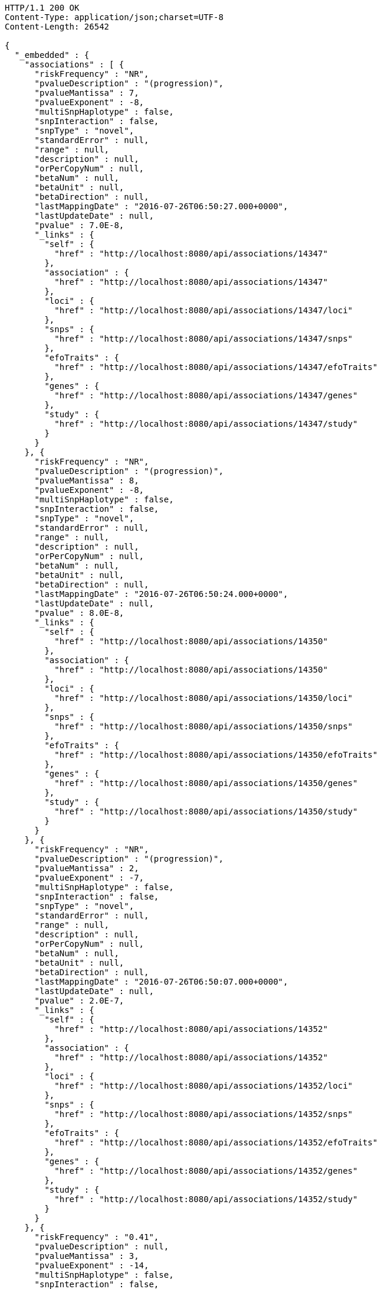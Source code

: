 [source,http,options="nowrap"]
----
HTTP/1.1 200 OK
Content-Type: application/json;charset=UTF-8
Content-Length: 26542

{
  "_embedded" : {
    "associations" : [ {
      "riskFrequency" : "NR",
      "pvalueDescription" : "(progression)",
      "pvalueMantissa" : 7,
      "pvalueExponent" : -8,
      "multiSnpHaplotype" : false,
      "snpInteraction" : false,
      "snpType" : "novel",
      "standardError" : null,
      "range" : null,
      "description" : null,
      "orPerCopyNum" : null,
      "betaNum" : null,
      "betaUnit" : null,
      "betaDirection" : null,
      "lastMappingDate" : "2016-07-26T06:50:27.000+0000",
      "lastUpdateDate" : null,
      "pvalue" : 7.0E-8,
      "_links" : {
        "self" : {
          "href" : "http://localhost:8080/api/associations/14347"
        },
        "association" : {
          "href" : "http://localhost:8080/api/associations/14347"
        },
        "loci" : {
          "href" : "http://localhost:8080/api/associations/14347/loci"
        },
        "snps" : {
          "href" : "http://localhost:8080/api/associations/14347/snps"
        },
        "efoTraits" : {
          "href" : "http://localhost:8080/api/associations/14347/efoTraits"
        },
        "genes" : {
          "href" : "http://localhost:8080/api/associations/14347/genes"
        },
        "study" : {
          "href" : "http://localhost:8080/api/associations/14347/study"
        }
      }
    }, {
      "riskFrequency" : "NR",
      "pvalueDescription" : "(progression)",
      "pvalueMantissa" : 8,
      "pvalueExponent" : -8,
      "multiSnpHaplotype" : false,
      "snpInteraction" : false,
      "snpType" : "novel",
      "standardError" : null,
      "range" : null,
      "description" : null,
      "orPerCopyNum" : null,
      "betaNum" : null,
      "betaUnit" : null,
      "betaDirection" : null,
      "lastMappingDate" : "2016-07-26T06:50:24.000+0000",
      "lastUpdateDate" : null,
      "pvalue" : 8.0E-8,
      "_links" : {
        "self" : {
          "href" : "http://localhost:8080/api/associations/14350"
        },
        "association" : {
          "href" : "http://localhost:8080/api/associations/14350"
        },
        "loci" : {
          "href" : "http://localhost:8080/api/associations/14350/loci"
        },
        "snps" : {
          "href" : "http://localhost:8080/api/associations/14350/snps"
        },
        "efoTraits" : {
          "href" : "http://localhost:8080/api/associations/14350/efoTraits"
        },
        "genes" : {
          "href" : "http://localhost:8080/api/associations/14350/genes"
        },
        "study" : {
          "href" : "http://localhost:8080/api/associations/14350/study"
        }
      }
    }, {
      "riskFrequency" : "NR",
      "pvalueDescription" : "(progression)",
      "pvalueMantissa" : 2,
      "pvalueExponent" : -7,
      "multiSnpHaplotype" : false,
      "snpInteraction" : false,
      "snpType" : "novel",
      "standardError" : null,
      "range" : null,
      "description" : null,
      "orPerCopyNum" : null,
      "betaNum" : null,
      "betaUnit" : null,
      "betaDirection" : null,
      "lastMappingDate" : "2016-07-26T06:50:07.000+0000",
      "lastUpdateDate" : null,
      "pvalue" : 2.0E-7,
      "_links" : {
        "self" : {
          "href" : "http://localhost:8080/api/associations/14352"
        },
        "association" : {
          "href" : "http://localhost:8080/api/associations/14352"
        },
        "loci" : {
          "href" : "http://localhost:8080/api/associations/14352/loci"
        },
        "snps" : {
          "href" : "http://localhost:8080/api/associations/14352/snps"
        },
        "efoTraits" : {
          "href" : "http://localhost:8080/api/associations/14352/efoTraits"
        },
        "genes" : {
          "href" : "http://localhost:8080/api/associations/14352/genes"
        },
        "study" : {
          "href" : "http://localhost:8080/api/associations/14352/study"
        }
      }
    }, {
      "riskFrequency" : "0.41",
      "pvalueDescription" : null,
      "pvalueMantissa" : 3,
      "pvalueExponent" : -14,
      "multiSnpHaplotype" : false,
      "snpInteraction" : false,
      "snpType" : "known",
      "standardError" : null,
      "range" : "[1.069-1.141]",
      "description" : null,
      "orPerCopyNum" : 1.105,
      "betaNum" : null,
      "betaUnit" : null,
      "betaDirection" : null,
      "lastMappingDate" : "2016-07-26T02:40:14.000+0000",
      "lastUpdateDate" : null,
      "pvalue" : 3.0E-14,
      "_links" : {
        "self" : {
          "href" : "http://localhost:8080/api/associations/25563"
        },
        "association" : {
          "href" : "http://localhost:8080/api/associations/25563"
        },
        "loci" : {
          "href" : "http://localhost:8080/api/associations/25563/loci"
        },
        "snps" : {
          "href" : "http://localhost:8080/api/associations/25563/snps"
        },
        "efoTraits" : {
          "href" : "http://localhost:8080/api/associations/25563/efoTraits"
        },
        "genes" : {
          "href" : "http://localhost:8080/api/associations/25563/genes"
        },
        "study" : {
          "href" : "http://localhost:8080/api/associations/25563/study"
        }
      }
    }, {
      "riskFrequency" : "0.52",
      "pvalueDescription" : null,
      "pvalueMantissa" : 9,
      "pvalueExponent" : -22,
      "multiSnpHaplotype" : false,
      "snpInteraction" : false,
      "snpType" : "novel",
      "standardError" : null,
      "range" : "[1.30-1.54]",
      "description" : null,
      "orPerCopyNum" : 1.41,
      "betaNum" : null,
      "betaUnit" : null,
      "betaDirection" : null,
      "lastMappingDate" : "2016-07-26T06:41:32.000+0000",
      "lastUpdateDate" : null,
      "pvalue" : 9.0E-22,
      "_links" : {
        "self" : {
          "href" : "http://localhost:8080/api/associations/14826"
        },
        "association" : {
          "href" : "http://localhost:8080/api/associations/14826"
        },
        "loci" : {
          "href" : "http://localhost:8080/api/associations/14826/loci"
        },
        "snps" : {
          "href" : "http://localhost:8080/api/associations/14826/snps"
        },
        "efoTraits" : {
          "href" : "http://localhost:8080/api/associations/14826/efoTraits"
        },
        "genes" : {
          "href" : "http://localhost:8080/api/associations/14826/genes"
        },
        "study" : {
          "href" : "http://localhost:8080/api/associations/14826/study"
        }
      }
    }, {
      "riskFrequency" : "0.47",
      "pvalueDescription" : null,
      "pvalueMantissa" : 7,
      "pvalueExponent" : -28,
      "multiSnpHaplotype" : false,
      "snpInteraction" : false,
      "snpType" : "novel",
      "standardError" : null,
      "range" : "[0.01-0.02]",
      "description" : null,
      "orPerCopyNum" : null,
      "betaNum" : 0.02,
      "betaUnit" : "per log fl",
      "betaDirection" : "decrease",
      "lastMappingDate" : "2016-07-26T07:34:23.000+0000",
      "lastUpdateDate" : null,
      "pvalue" : 7.0E-28,
      "_links" : {
        "self" : {
          "href" : "http://localhost:8080/api/associations/12441"
        },
        "association" : {
          "href" : "http://localhost:8080/api/associations/12441"
        },
        "loci" : {
          "href" : "http://localhost:8080/api/associations/12441/loci"
        },
        "snps" : {
          "href" : "http://localhost:8080/api/associations/12441/snps"
        },
        "efoTraits" : {
          "href" : "http://localhost:8080/api/associations/12441/efoTraits"
        },
        "genes" : {
          "href" : "http://localhost:8080/api/associations/12441/genes"
        },
        "study" : {
          "href" : "http://localhost:8080/api/associations/12441/study"
        }
      }
    }, {
      "riskFrequency" : "0.14",
      "pvalueDescription" : null,
      "pvalueMantissa" : 6,
      "pvalueExponent" : -6,
      "multiSnpHaplotype" : false,
      "snpInteraction" : false,
      "snpType" : "novel",
      "standardError" : null,
      "range" : null,
      "description" : null,
      "orPerCopyNum" : 1.44,
      "betaNum" : null,
      "betaUnit" : null,
      "betaDirection" : null,
      "lastMappingDate" : "2016-07-26T06:45:13.000+0000",
      "lastUpdateDate" : null,
      "pvalue" : 6.0E-6,
      "_links" : {
        "self" : {
          "href" : "http://localhost:8080/api/associations/14627"
        },
        "association" : {
          "href" : "http://localhost:8080/api/associations/14627"
        },
        "loci" : {
          "href" : "http://localhost:8080/api/associations/14627/loci"
        },
        "snps" : {
          "href" : "http://localhost:8080/api/associations/14627/snps"
        },
        "efoTraits" : {
          "href" : "http://localhost:8080/api/associations/14627/efoTraits"
        },
        "genes" : {
          "href" : "http://localhost:8080/api/associations/14627/genes"
        },
        "study" : {
          "href" : "http://localhost:8080/api/associations/14627/study"
        }
      }
    }, {
      "riskFrequency" : "0.35",
      "pvalueDescription" : null,
      "pvalueMantissa" : 2,
      "pvalueExponent" : -11,
      "multiSnpHaplotype" : false,
      "snpInteraction" : false,
      "snpType" : "novel",
      "standardError" : null,
      "range" : "[1.20-1.39]",
      "description" : null,
      "orPerCopyNum" : 1.29,
      "betaNum" : null,
      "betaUnit" : null,
      "betaDirection" : null,
      "lastMappingDate" : "2016-07-26T06:45:10.000+0000",
      "lastUpdateDate" : null,
      "pvalue" : 2.0E-11,
      "_links" : {
        "self" : {
          "href" : "http://localhost:8080/api/associations/14628"
        },
        "association" : {
          "href" : "http://localhost:8080/api/associations/14628"
        },
        "loci" : {
          "href" : "http://localhost:8080/api/associations/14628/loci"
        },
        "snps" : {
          "href" : "http://localhost:8080/api/associations/14628/snps"
        },
        "efoTraits" : {
          "href" : "http://localhost:8080/api/associations/14628/efoTraits"
        },
        "genes" : {
          "href" : "http://localhost:8080/api/associations/14628/genes"
        },
        "study" : {
          "href" : "http://localhost:8080/api/associations/14628/study"
        }
      }
    }, {
      "riskFrequency" : "0.15",
      "pvalueDescription" : "(waist-hip ratio)",
      "pvalueMantissa" : 8,
      "pvalueExponent" : -12,
      "multiSnpHaplotype" : false,
      "snpInteraction" : false,
      "snpType" : "novel",
      "standardError" : null,
      "range" : "[0.004-0.008]",
      "description" : null,
      "orPerCopyNum" : null,
      "betaNum" : 0.01,
      "betaUnit" : null,
      "betaDirection" : "decrease",
      "lastMappingDate" : "2016-07-26T07:24:51.000+0000",
      "lastUpdateDate" : null,
      "pvalue" : 8.0E-12,
      "_links" : {
        "self" : {
          "href" : "http://localhost:8080/api/associations/12937"
        },
        "association" : {
          "href" : "http://localhost:8080/api/associations/12937"
        },
        "loci" : {
          "href" : "http://localhost:8080/api/associations/12937/loci"
        },
        "snps" : {
          "href" : "http://localhost:8080/api/associations/12937/snps"
        },
        "efoTraits" : {
          "href" : "http://localhost:8080/api/associations/12937/efoTraits"
        },
        "genes" : {
          "href" : "http://localhost:8080/api/associations/12937/genes"
        },
        "study" : {
          "href" : "http://localhost:8080/api/associations/12937/study"
        }
      }
    }, {
      "riskFrequency" : "0.10",
      "pvalueDescription" : "(pulse rate)",
      "pvalueMantissa" : 3,
      "pvalueExponent" : -9,
      "multiSnpHaplotype" : false,
      "snpInteraction" : false,
      "snpType" : "novel",
      "standardError" : null,
      "range" : "[0.72-1.44]",
      "description" : null,
      "orPerCopyNum" : null,
      "betaNum" : 1.09,
      "betaUnit" : "beats per minute",
      "betaDirection" : "increase",
      "lastMappingDate" : "2016-07-26T07:24:40.000+0000",
      "lastUpdateDate" : null,
      "pvalue" : 3.0000000000000004E-9,
      "_links" : {
        "self" : {
          "href" : "http://localhost:8080/api/associations/12946"
        },
        "association" : {
          "href" : "http://localhost:8080/api/associations/12946"
        },
        "loci" : {
          "href" : "http://localhost:8080/api/associations/12946/loci"
        },
        "snps" : {
          "href" : "http://localhost:8080/api/associations/12946/snps"
        },
        "efoTraits" : {
          "href" : "http://localhost:8080/api/associations/12946/efoTraits"
        },
        "genes" : {
          "href" : "http://localhost:8080/api/associations/12946/genes"
        },
        "study" : {
          "href" : "http://localhost:8080/api/associations/12946/study"
        }
      }
    }, {
      "riskFrequency" : "0.21",
      "pvalueDescription" : null,
      "pvalueMantissa" : 3,
      "pvalueExponent" : -8,
      "multiSnpHaplotype" : false,
      "snpInteraction" : false,
      "snpType" : "known",
      "standardError" : null,
      "range" : "[0.26-0.54]",
      "description" : null,
      "orPerCopyNum" : null,
      "betaNum" : 0.4,
      "betaUnit" : "cm",
      "betaDirection" : "increase",
      "lastMappingDate" : "2016-07-26T07:24:50.000+0000",
      "lastUpdateDate" : null,
      "pvalue" : 3.0000000000000004E-8,
      "_links" : {
        "self" : {
          "href" : "http://localhost:8080/api/associations/12939"
        },
        "association" : {
          "href" : "http://localhost:8080/api/associations/12939"
        },
        "loci" : {
          "href" : "http://localhost:8080/api/associations/12939/loci"
        },
        "snps" : {
          "href" : "http://localhost:8080/api/associations/12939/snps"
        },
        "efoTraits" : {
          "href" : "http://localhost:8080/api/associations/12939/efoTraits"
        },
        "genes" : {
          "href" : "http://localhost:8080/api/associations/12939/genes"
        },
        "study" : {
          "href" : "http://localhost:8080/api/associations/12939/study"
        }
      }
    }, {
      "riskFrequency" : "0.26",
      "pvalueDescription" : null,
      "pvalueMantissa" : 6,
      "pvalueExponent" : -12,
      "multiSnpHaplotype" : false,
      "snpInteraction" : false,
      "snpType" : "known",
      "standardError" : null,
      "range" : "[0.33-0.59]",
      "description" : null,
      "orPerCopyNum" : null,
      "betaNum" : 0.46,
      "betaUnit" : "cm",
      "betaDirection" : "increase",
      "lastMappingDate" : "2016-07-26T07:24:47.000+0000",
      "lastUpdateDate" : null,
      "pvalue" : 6.0E-12,
      "_links" : {
        "self" : {
          "href" : "http://localhost:8080/api/associations/12941"
        },
        "association" : {
          "href" : "http://localhost:8080/api/associations/12941"
        },
        "loci" : {
          "href" : "http://localhost:8080/api/associations/12941/loci"
        },
        "snps" : {
          "href" : "http://localhost:8080/api/associations/12941/snps"
        },
        "efoTraits" : {
          "href" : "http://localhost:8080/api/associations/12941/efoTraits"
        },
        "genes" : {
          "href" : "http://localhost:8080/api/associations/12941/genes"
        },
        "study" : {
          "href" : "http://localhost:8080/api/associations/12941/study"
        }
      }
    }, {
      "riskFrequency" : "0.07",
      "pvalueDescription" : null,
      "pvalueMantissa" : 1,
      "pvalueExponent" : -9,
      "multiSnpHaplotype" : false,
      "snpInteraction" : false,
      "snpType" : "known",
      "standardError" : null,
      "range" : "[0.48-0.94]",
      "description" : null,
      "orPerCopyNum" : null,
      "betaNum" : 0.71,
      "betaUnit" : "cm",
      "betaDirection" : "decrease",
      "lastMappingDate" : "2016-07-26T07:24:46.000+0000",
      "lastUpdateDate" : null,
      "pvalue" : 1.0E-9,
      "_links" : {
        "self" : {
          "href" : "http://localhost:8080/api/associations/12942"
        },
        "association" : {
          "href" : "http://localhost:8080/api/associations/12942"
        },
        "loci" : {
          "href" : "http://localhost:8080/api/associations/12942/loci"
        },
        "snps" : {
          "href" : "http://localhost:8080/api/associations/12942/snps"
        },
        "efoTraits" : {
          "href" : "http://localhost:8080/api/associations/12942/efoTraits"
        },
        "genes" : {
          "href" : "http://localhost:8080/api/associations/12942/genes"
        },
        "study" : {
          "href" : "http://localhost:8080/api/associations/12942/study"
        }
      }
    }, {
      "riskFrequency" : "0.22",
      "pvalueDescription" : null,
      "pvalueMantissa" : 2,
      "pvalueExponent" : -9,
      "multiSnpHaplotype" : false,
      "snpInteraction" : false,
      "snpType" : "known",
      "standardError" : null,
      "range" : "[0.28-0.56]",
      "description" : null,
      "orPerCopyNum" : null,
      "betaNum" : 0.42,
      "betaUnit" : "cm",
      "betaDirection" : "increase",
      "lastMappingDate" : "2016-07-26T07:24:45.000+0000",
      "lastUpdateDate" : null,
      "pvalue" : 2.0E-9,
      "_links" : {
        "self" : {
          "href" : "http://localhost:8080/api/associations/12943"
        },
        "association" : {
          "href" : "http://localhost:8080/api/associations/12943"
        },
        "loci" : {
          "href" : "http://localhost:8080/api/associations/12943/loci"
        },
        "snps" : {
          "href" : "http://localhost:8080/api/associations/12943/snps"
        },
        "efoTraits" : {
          "href" : "http://localhost:8080/api/associations/12943/efoTraits"
        },
        "genes" : {
          "href" : "http://localhost:8080/api/associations/12943/genes"
        },
        "study" : {
          "href" : "http://localhost:8080/api/associations/12943/study"
        }
      }
    }, {
      "riskFrequency" : "0.37",
      "pvalueDescription" : "(SBP)",
      "pvalueMantissa" : 1,
      "pvalueExponent" : -7,
      "multiSnpHaplotype" : false,
      "snpInteraction" : false,
      "snpType" : "novel",
      "standardError" : null,
      "range" : "[0.67-1.45]",
      "description" : null,
      "orPerCopyNum" : null,
      "betaNum" : 1.06,
      "betaUnit" : "mm Hg",
      "betaDirection" : "decrease",
      "lastMappingDate" : "2016-07-26T07:24:43.000+0000",
      "lastUpdateDate" : null,
      "pvalue" : 1.0E-7,
      "_links" : {
        "self" : {
          "href" : "http://localhost:8080/api/associations/12944"
        },
        "association" : {
          "href" : "http://localhost:8080/api/associations/12944"
        },
        "loci" : {
          "href" : "http://localhost:8080/api/associations/12944/loci"
        },
        "snps" : {
          "href" : "http://localhost:8080/api/associations/12944/snps"
        },
        "efoTraits" : {
          "href" : "http://localhost:8080/api/associations/12944/efoTraits"
        },
        "genes" : {
          "href" : "http://localhost:8080/api/associations/12944/genes"
        },
        "study" : {
          "href" : "http://localhost:8080/api/associations/12944/study"
        }
      }
    }, {
      "riskFrequency" : "0.37",
      "pvalueDescription" : "(DBP)",
      "pvalueMantissa" : 3,
      "pvalueExponent" : -6,
      "multiSnpHaplotype" : false,
      "snpInteraction" : false,
      "snpType" : "novel",
      "standardError" : null,
      "range" : "[0.37-0.89]",
      "description" : null,
      "orPerCopyNum" : null,
      "betaNum" : 0.63,
      "betaUnit" : "mm Hg",
      "betaDirection" : "decrease",
      "lastMappingDate" : "2016-07-26T07:24:42.000+0000",
      "lastUpdateDate" : null,
      "pvalue" : 3.0E-6,
      "_links" : {
        "self" : {
          "href" : "http://localhost:8080/api/associations/12945"
        },
        "association" : {
          "href" : "http://localhost:8080/api/associations/12945"
        },
        "loci" : {
          "href" : "http://localhost:8080/api/associations/12945/loci"
        },
        "snps" : {
          "href" : "http://localhost:8080/api/associations/12945/snps"
        },
        "efoTraits" : {
          "href" : "http://localhost:8080/api/associations/12945/efoTraits"
        },
        "genes" : {
          "href" : "http://localhost:8080/api/associations/12945/genes"
        },
        "study" : {
          "href" : "http://localhost:8080/api/associations/12945/study"
        }
      }
    }, {
      "riskFrequency" : "0.23",
      "pvalueDescription" : null,
      "pvalueMantissa" : 6,
      "pvalueExponent" : -8,
      "multiSnpHaplotype" : false,
      "snpInteraction" : false,
      "snpType" : "novel",
      "standardError" : null,
      "range" : "[0.04-0.10]",
      "description" : null,
      "orPerCopyNum" : null,
      "betaNum" : 0.07,
      "betaUnit" : "s.d.",
      "betaDirection" : "increase",
      "lastMappingDate" : "2016-07-26T07:25:36.000+0000",
      "lastUpdateDate" : null,
      "pvalue" : 6.000000000000001E-8,
      "_links" : {
        "self" : {
          "href" : "http://localhost:8080/api/associations/12913"
        },
        "association" : {
          "href" : "http://localhost:8080/api/associations/12913"
        },
        "loci" : {
          "href" : "http://localhost:8080/api/associations/12913/loci"
        },
        "snps" : {
          "href" : "http://localhost:8080/api/associations/12913/snps"
        },
        "efoTraits" : {
          "href" : "http://localhost:8080/api/associations/12913/efoTraits"
        },
        "genes" : {
          "href" : "http://localhost:8080/api/associations/12913/genes"
        },
        "study" : {
          "href" : "http://localhost:8080/api/associations/12913/study"
        }
      }
    }, {
      "riskFrequency" : "0.13",
      "pvalueDescription" : null,
      "pvalueMantissa" : 5,
      "pvalueExponent" : -8,
      "multiSnpHaplotype" : false,
      "snpInteraction" : false,
      "snpType" : "known",
      "standardError" : null,
      "range" : "[0.04-0.10]",
      "description" : null,
      "orPerCopyNum" : null,
      "betaNum" : 0.07,
      "betaUnit" : "s.d.",
      "betaDirection" : "decrease",
      "lastMappingDate" : "2016-07-26T07:25:24.000+0000",
      "lastUpdateDate" : null,
      "pvalue" : 5.0E-8,
      "_links" : {
        "self" : {
          "href" : "http://localhost:8080/api/associations/12919"
        },
        "association" : {
          "href" : "http://localhost:8080/api/associations/12919"
        },
        "loci" : {
          "href" : "http://localhost:8080/api/associations/12919/loci"
        },
        "snps" : {
          "href" : "http://localhost:8080/api/associations/12919/snps"
        },
        "efoTraits" : {
          "href" : "http://localhost:8080/api/associations/12919/efoTraits"
        },
        "genes" : {
          "href" : "http://localhost:8080/api/associations/12919/genes"
        },
        "study" : {
          "href" : "http://localhost:8080/api/associations/12919/study"
        }
      }
    }, {
      "riskFrequency" : "0.27",
      "pvalueDescription" : null,
      "pvalueMantissa" : 3,
      "pvalueExponent" : -9,
      "multiSnpHaplotype" : false,
      "snpInteraction" : false,
      "snpType" : "known",
      "standardError" : null,
      "range" : "[0.04-0.10]",
      "description" : null,
      "orPerCopyNum" : null,
      "betaNum" : 0.07,
      "betaUnit" : "s.d.",
      "betaDirection" : "increase",
      "lastMappingDate" : "2016-07-26T07:25:10.000+0000",
      "lastUpdateDate" : null,
      "pvalue" : 3.0000000000000004E-9,
      "_links" : {
        "self" : {
          "href" : "http://localhost:8080/api/associations/12922"
        },
        "association" : {
          "href" : "http://localhost:8080/api/associations/12922"
        },
        "loci" : {
          "href" : "http://localhost:8080/api/associations/12922/loci"
        },
        "snps" : {
          "href" : "http://localhost:8080/api/associations/12922/snps"
        },
        "efoTraits" : {
          "href" : "http://localhost:8080/api/associations/12922/efoTraits"
        },
        "genes" : {
          "href" : "http://localhost:8080/api/associations/12922/genes"
        },
        "study" : {
          "href" : "http://localhost:8080/api/associations/12922/study"
        }
      }
    }, {
      "riskFrequency" : "0.08",
      "pvalueDescription" : null,
      "pvalueMantissa" : 1,
      "pvalueExponent" : -8,
      "multiSnpHaplotype" : false,
      "snpInteraction" : false,
      "snpType" : "known",
      "standardError" : null,
      "range" : "[0.04-0.08]",
      "description" : null,
      "orPerCopyNum" : null,
      "betaNum" : 0.06,
      "betaUnit" : "s.d.",
      "betaDirection" : "decrease",
      "lastMappingDate" : "2016-07-26T07:25:08.000+0000",
      "lastUpdateDate" : null,
      "pvalue" : 1.0E-8,
      "_links" : {
        "self" : {
          "href" : "http://localhost:8080/api/associations/12924"
        },
        "association" : {
          "href" : "http://localhost:8080/api/associations/12924"
        },
        "loci" : {
          "href" : "http://localhost:8080/api/associations/12924/loci"
        },
        "snps" : {
          "href" : "http://localhost:8080/api/associations/12924/snps"
        },
        "efoTraits" : {
          "href" : "http://localhost:8080/api/associations/12924/efoTraits"
        },
        "genes" : {
          "href" : "http://localhost:8080/api/associations/12924/genes"
        },
        "study" : {
          "href" : "http://localhost:8080/api/associations/12924/study"
        }
      }
    } ]
  },
  "_links" : {
    "first" : {
      "href" : "http://localhost:8080/api/associations?page=0&size=20"
    },
    "self" : {
      "href" : "http://localhost:8080/api/associations"
    },
    "next" : {
      "href" : "http://localhost:8080/api/associations?page=1&size=20"
    },
    "last" : {
      "href" : "http://localhost:8080/api/associations?page=1818&size=20"
    },
    "profile" : {
      "href" : "http://localhost:8080/api/profile/associations"
    },
    "search" : {
      "href" : "http://localhost:8080/api/associations/search"
    }
  },
  "page" : {
    "size" : 20,
    "totalElements" : 36372,
    "totalPages" : 1819,
    "number" : 0
  }
}
----